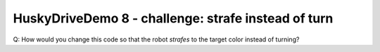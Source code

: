 HuskyDriveDemo 8 - challenge: strafe instead of turn
====================================================

.. container:: pmslide

   Q: How would you change this code so that the robot *strafes* to
   the target color instead of turning?

   .. code-block::
      :force:

                  for (HuskyLens.Block block : currentBlocks) {
                      int center = block.left + block.width / 2;
                      if (block.id == targetId) {
                          jw = (160 - center) * 0.004;
                          if (gamepad1.right_bumper) {
                              jx = (220 - block.top) * 0.002;
                          }
                      }
                      telemetry.addData("block", block.toString());
                  }

                  bot.driveXYW(jx, jy, jw);

.. dropdown:: Click to view answer

   .. container:: pmslide

      .. code-block::
         :emphasize-lines: 4

                     for (HuskyLens.Block block : currentBlocks) {
                         int center = block.left + block.width / 2;
                         if (block.id == targetId) {
                             jy = (160 - center) * 0.004;
                             if (gamepad1.right_bumper) {
                                 jx = (220 - block.top) * 0.002;
                             }
                         }
                         telemetry.addData("block", block.toString());
                     }
   
                     bot.driveXYW(jx, jy, jw);

